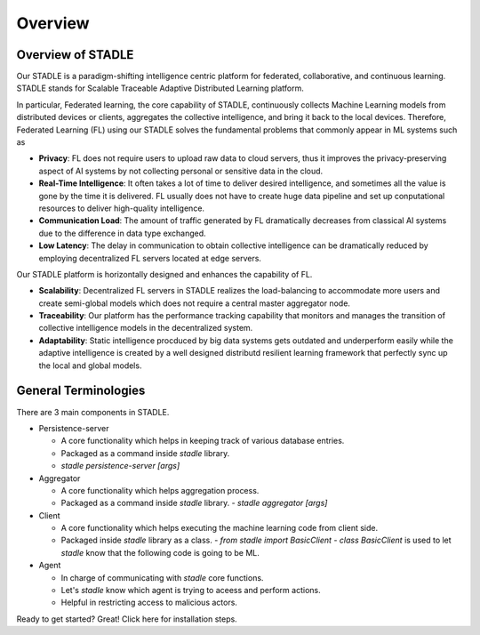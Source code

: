 Overview
========

Overview of STADLE
*********************
Our STADLE is a paradigm-shifting intelligence centric platform for federated, collaborative, and continuous learning.
STADLE stands for Scalable Traceable Adaptive Distributed Learning platform.

In particular, Federated learning, the core capability of STADLE, continuously collects Machine Learning models from distributed devices or clients,
aggregates the collective intelligence, and bring it back to the local devices.
Therefore, Federated Learning (FL) using our STADLE solves the fundamental problems that commonly appear in ML systems such as

- **Privacy**: FL does not require users to upload raw data to cloud servers, thus it improves the privacy-preserving aspect of AI systems by not collecting personal or sensitive data in the cloud.
- **Real-Time Intelligence**: It often takes a lot of time to deliver desired intelligence, and sometimes all the value is gone by the time it is delivered. FL usually does not have to create huge data pipeline and set up conputational resources to deliver high-quality intelligence.
- **Communication Load**: The amount of traffic generated by FL dramatically decreases from classical AI systems due to the difference in data type exchanged.
- **Low Latency**: The delay in communication to obtain collective intelligence can be dramatically reduced by employing decentralized FL servers located at edge servers.

Our STADLE platform is horizontally designed and enhances the capability of FL.

- **Scalability**: Decentralized FL servers in STADLE realizes the load-balancing to accommodate more users and create semi-global models which does not require a central master aggregator node.
- **Traceability**: Our platform has the performance tracking capability that monitors and manages the transition of collective intelligence models in the decentralized system.
- **Adaptability**: Static intelligence procduced by big data systems gets outdated and underperform easily while the adaptive intelligence is created by a well designed distributd resilient learning framework that perfectly sync up the local and global models.


General Terminologies
*********************

There are 3 main components in STADLE.

- Persistence-server

  - A core functionality which helps in keeping track of various database entries.
  - Packaged as a command inside `stadle` library.
  - `stadle persistence-server [args]`

- Aggregator

  - A core functionality which helps aggregation process.
  - Packaged as a command inside `stadle` library.
    - `stadle aggregator [args]`

- Client

  - A core functionality which helps executing the machine learning code from client side.
  - Packaged inside `stadle` library as a class.
    - `from stadle import BasicClient`
    - `class BasicClient` is used to let `stadle` know that the following code is going to be ML.

- Agent

  - In charge of communicating with `stadle` core functions.
  - Let's `stadle` know which agent is trying to aceess and perform actions.
  - Helpful in restricting access to malicious actors.

Ready to get started? Great! Click here for installation steps.
